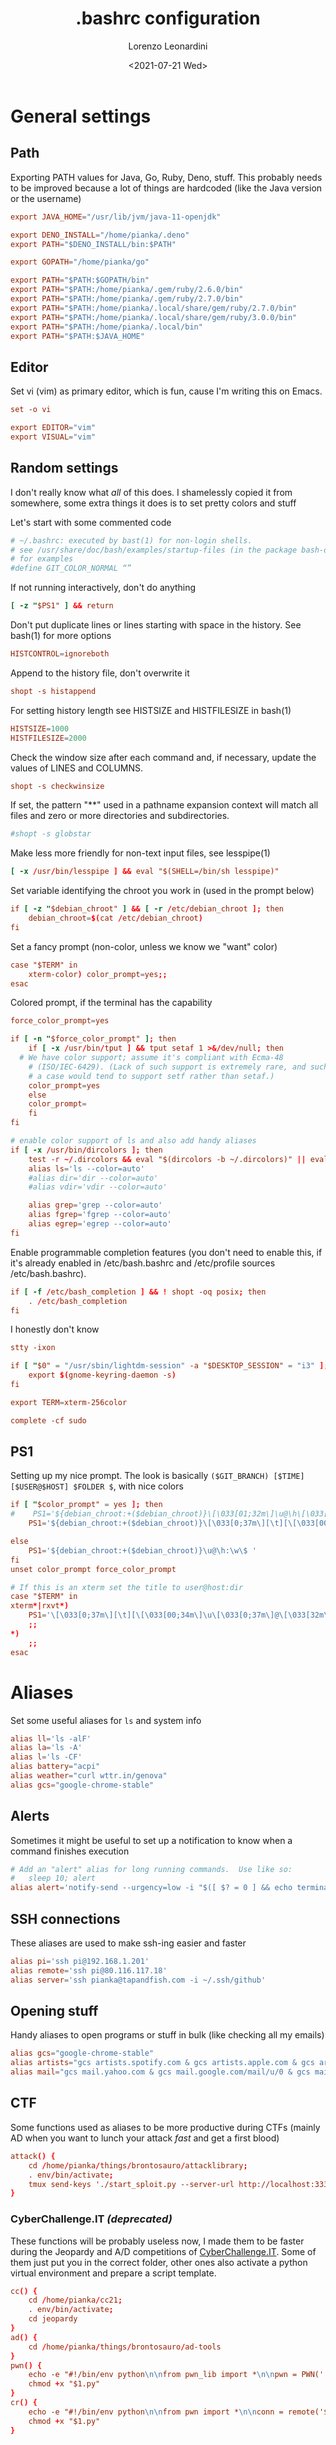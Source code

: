 #+TITLE: .bashrc configuration
#+AUTHOR: Lorenzo Leonardini
#+DATE: <2021-07-21 Wed>
#+PROPERTY: header-args :tangle ".bashrc" :comments noweb :noweb yes :results output

* General settings
** Path
Exporting PATH values for Java, Go, Ruby, Deno, stuff. This probably needs to be improved because a lot of things are hardcoded (like the Java version or the username)

#+begin_src conf
export JAVA_HOME="/usr/lib/jvm/java-11-openjdk"

export DENO_INSTALL="/home/pianka/.deno"
export PATH="$DENO_INSTALL/bin:$PATH"

export GOPATH="/home/pianka/go"

export PATH="$PATH:$GOPATH/bin"
export PATH="$PATH:/home/pianka/.gem/ruby/2.6.0/bin"
export PATH="$PATH:/home/pianka/.gem/ruby/2.7.0/bin"
export PATH="$PATH:/home/pianka/.local/share/gem/ruby/2.7.0/bin"
export PATH="$PATH:/home/pianka/.local/share/gem/ruby/3.0.0/bin"
export PATH="$PATH:/home/pianka/.local/bin"
export PATH="$PATH:$JAVA_HOME"
#+end_src

** Editor

Set vi (vim) as primary editor, which is fun, cause I'm writing this on Emacs.

#+begin_src conf
set -o vi

export EDITOR="vim"
export VISUAL="vim"
#+end_src

** Random settings

I don't really know what /all/ of this does. I shamelessly copied it from somewhere, some extra things it does is to set pretty colors and stuff

Let's start with some commented code

#+begin_src conf
# ~/.bashrc: executed by bast(1) for non-login shells.
# see /usr/share/doc/bash/examples/startup-files (in the package bash-doc)
# for examples
#define GIT_COLOR_NORMAL “”
#+end_src

If not running interactively, don't do anything

#+begin_src conf
[ -z "$PS1" ] && return
#+end_src

Don't put duplicate lines or lines starting with space in the history. See bash(1) for more options

#+begin_src conf
HISTCONTROL=ignoreboth
#+end_src

Append to the history file, don't overwrite it

#+begin_src conf
shopt -s histappend
#+end_src

For setting history length see HISTSIZE and HISTFILESIZE in bash(1)

#+begin_src conf
HISTSIZE=1000
HISTFILESIZE=2000
#+end_src

Check the window size after each command and, if necessary, update the values of LINES and COLUMNS.

#+begin_src conf
shopt -s checkwinsize
#+end_src

If set, the pattern "**" used in a pathname expansion context will match all files and zero or more directories and subdirectories.

#+begin_src conf
#shopt -s globstar
#+end_src

Make less more friendly for non-text input files, see lesspipe(1)

#+begin_src conf
[ -x /usr/bin/lesspipe ] && eval "$(SHELL=/bin/sh lesspipe)"
#+end_src

Set variable identifying the chroot you work in (used in the prompt below)

#+begin_src conf
if [ -z "$debian_chroot" ] && [ -r /etc/debian_chroot ]; then
    debian_chroot=$(cat /etc/debian_chroot)
fi
#+end_src

Set a fancy prompt (non-color, unless we know we "want" color)

#+begin_src conf
case "$TERM" in
    xterm-color) color_prompt=yes;;
esac
#+end_src

Colored prompt, if the terminal has the capability

#+begin_src conf
force_color_prompt=yes

if [ -n "$force_color_prompt" ]; then
    if [ -x /usr/bin/tput ] && tput setaf 1 >&/dev/null; then
  # We have color support; assume it's compliant with Ecma-48
	# (ISO/IEC-6429). (Lack of such support is extremely rare, and such
	# a case would tend to support setf rather than setaf.)
	color_prompt=yes
    else
	color_prompt=
    fi
fi

# enable color support of ls and also add handy aliases
if [ -x /usr/bin/dircolors ]; then
    test -r ~/.dircolors && eval "$(dircolors -b ~/.dircolors)" || eval "$(dircolors -b)"
    alias ls='ls --color=auto'
    #alias dir='dir --color=auto'
    #alias vdir='vdir --color=auto'

    alias grep='grep --color=auto'
    alias fgrep='fgrep --color=auto'
    alias egrep='egrep --color=auto'
fi
#+end_src

Enable programmable completion features (you don't need to enable this, if it's already enabled in /etc/bash.bashrc and /etc/profile sources /etc/bash.bashrc).

#+begin_src conf
if [ -f /etc/bash_completion ] && ! shopt -oq posix; then
    . /etc/bash_completion
fi
#+end_src

I honestly don't know

#+begin_src conf
stty -ixon

if [ "$0" = "/usr/sbin/lightdm-session" -a "$DESKTOP_SESSION" = "i3" ]; then
	export $(gnome-keyring-daemon -s)
fi

export TERM=xterm-256color

complete -cf sudo
#+end_src

** PS1

Setting up my nice prompt. The look is basically =($GIT_BRANCH) [$TIME][$USER@$HOST] $FOLDER $=, with nice colors

#+begin_src conf
if [ "$color_prompt" = yes ]; then
#    PS1='${debian_chroot:+($debian_chroot)}\[\033[01;32m\]\u@\h\[\033[00m\]:\[\033[01;34m\]\w\[\033[00m\]\$ '
    PS1='${debian_chroot:+($debian_chroot)}\[\033[0;37m\][\t][\[\033[00;34m\]\u\[\033[0;37m\]@\[\033[32m\]\h\[\033[0;37m\]]\[\033[0;31m\]`git branch 2>/dev/null | grep \* | head -1 | sed "s/\* //g" |     awk "{ print \"(\"\\\$1 \")\" }"` \[\033[1;33m\]\w \[\033[0;33m\]\$ \[\033[00m\] '

else
    PS1='${debian_chroot:+($debian_chroot)}\u@\h:\w\$ '
fi
unset color_prompt force_color_prompt

# If this is an xterm set the title to user@host:dir
case "$TERM" in
xterm*|rxvt*)
	PS1='\[\033[0;37m\][\t][\[\033[00;34m\]\u\[\033[0;37m\]@\[\033[32m\]\h\[\033[0;37m\]]\[\033[0;31m\]`git branch 2>/dev/null | grep \* | head -1 | sed "s/\* //g" | awk "{ print \"(\"\\\$1 \")\" }"` \[\033[1;33m\]\w \[\033[0;33m\]\$ \[\033[00m\]'
	;;
*)
    ;;
esac
#+end_src

* Aliases

Set some useful aliases for =ls= and system info

#+begin_src conf
alias ll='ls -alF'
alias la='ls -A'
alias l='ls -CF'
alias battery="acpi"
alias weather="curl wttr.in/genova"
alias gcs="google-chrome-stable"
#+end_src

** Alerts

Sometimes it might be useful to set up a notification to know when a command finishes execution

#+begin_src conf
# Add an "alert" alias for long running commands.  Use like so:
#   sleep 10; alert
alias alert='notify-send --urgency=low -i "$([ $? = 0 ] && echo terminal || echo error)" "$(history|tail -n1|sed -e '\''s/^\s*[0-9]\+\s*//;s/[;&|]\s*alert$//'\'')"'
#+end_src

** SSH connections

These aliases are used to make ssh-ing easier and faster

#+begin_src conf
alias pi='ssh pi@192.168.1.201'
alias remote='ssh pi@80.116.117.18'
alias server='ssh pianka@tapandfish.com -i ~/.ssh/github'
#+end_src

** Opening stuff

Handy aliases to open programs or stuff in bulk (like checking all my emails)

#+begin_src conf
alias gcs="google-chrome-stable"
alias artists="gcs artists.spotify.com & gcs artists.apple.com & gcs artists.amazon.com"
alias mail="gcs mail.yahoo.com & gcs mail.google.com/mail/u/0 & gcs mail.google.com/mail/u/1 & gcs mail.google.com/mail/u/2 & gcs mail.google.com/mail/u/3 & gcs mail.google.com/mail/u/4 & gcs mail.google.com/mail/u/5 & gcs outlook.office.com/owa"
#+end_src

** CTF

Some functions used as aliases to be more productive during CTFs (mainly AD when you want to lunch your attack /fast/ and get a first blood)

#+begin_src conf
attack() {
	cd /home/pianka/things/brontosauro/attacklibrary;
	. env/bin/activate;
	tmux send-keys './start_sploit.py --server-url http://localhost:3333 '
}
#+end_src

*** CyberChallenge.IT /(deprecated)/

These functions will be probably useless now, I made them to be faster during the Jeopardy and A/D competitions of [[https://cyberchallenge.it][CyberChallenge.IT]]. Some of them just put you in the correct folder, other ones also activate a python virtual environment and prepare a script template.

#+begin_src conf
cc() {
	cd /home/pianka/cc21;
	. env/bin/activate;
	cd jeopardy
}
ad() {
	cd /home/pianka/things/brontosauro/ad-tools
}
pwn() {
	echo -e "#!/bin/env python\n\nfrom pwn_lib import *\n\npwn = PWN('./$1', '$2', $3)\n\n\n\npwn.interactive()" > "$1.py"
	chmod +x "$1.py"
}
cr() {
	echo -e "#!/bin/env python\n\nfrom pwn import *\n\nconn = remote('$2', $3)\n\n\n\nconn.interactive()" > "$1.py"
	chmod +x "$1.py"
}
#+end_src

* Stuff I should be using but maybe it's too late

#+begin_src conf
# Alias definitions.
# You may want to put all your additions into a separate file like
# ~/.bash_aliases, instead of adding them here directly.
# See /usr/share/doc/bash-doc/examples in the bash-doc package.

if [ -f ~/.bash_aliases ]; then
    . ~/.bash_aliases
fi

#+end_src


* Authentication

** Secrets

This section is not interesting and just contains functions to extract secrets from the .env file

#+name: SECRET
#+begin_src bash :tangle no :var name=""
. .env
echo -n "${!name}"
#+end_src

** OverTheWire

OverTheWire [[https://overthewire.org/information/wechall.html][uses a WeChall scoreboard]] and you need to setup your account in your bashrc file

#+begin_src conf
export WECHALLUSER="<<SECRET('OTW_USERNAME')>>"
export WECHALLTOKEN="<<SECRET('OTW_TOKEN')>>"
#+end_src

